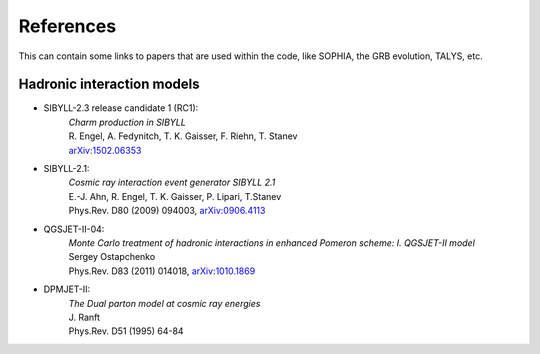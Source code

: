 .. _citations:

References
----------

This can contain some links to papers that are used within the code, like
SOPHIA, the GRB evolution, TALYS, etc.

Hadronic interaction models
.................................

* SIBYLL-2.3 release candidate 1 (RC1):
    | *Charm production in SIBYLL*
    | R. Engel, A. Fedynitch, T. K. Gaisser, F. Riehn, T. Stanev
    | `arXiv:1502.06353 <http://arxiv.org/abs/arXiv:1502.06353>`_
    
* SIBYLL-2.1:
    | *Cosmic ray interaction event generator SIBYLL 2.1*
    | E.-J. Ahn, R. Engel, T. K. Gaisser, P. Lipari, T.Stanev
    | Phys.Rev. D80 (2009) 094003, `arXiv:0906.4113 <http://arxiv.org/abs/0906.4113>`_
    
* QGSJET-II-04:
    | *Monte Carlo treatment of hadronic interactions in enhanced Pomeron scheme: I. QGSJET-II model*
    | Sergey Ostapchenko
    | Phys.Rev. D83 (2011) 014018, `arXiv:1010.1869 <http://arxiv.org/abs/1010.1869>`_

* DPMJET-II:
    | *The Dual parton model at cosmic ray energies*
    | J. Ranft
    | Phys.Rev. D51 (1995) 64-84
    
